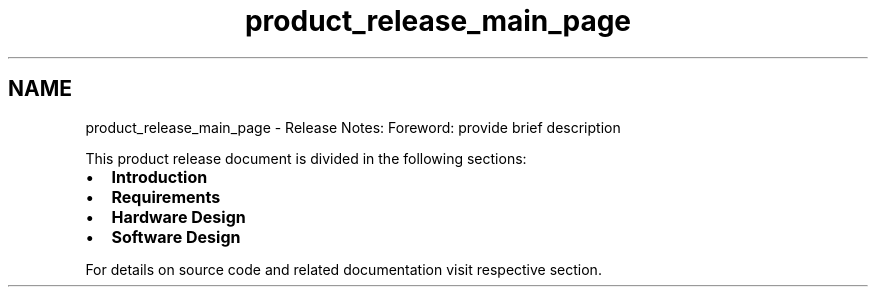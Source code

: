 .TH "product_release_main_page" 3 "Sun Jan 17 2016" "Version x.x.x" "project_template" \" -*- nroff -*-
.ad l
.nh
.SH NAME
product_release_main_page \- Release Notes: 
Foreword: provide brief description
.PP
This product release document is divided in the following sections:
.IP "\(bu" 2
\fBIntroduction\fP
.IP "\(bu" 2
\fBRequirements\fP
.IP "\(bu" 2
\fBHardware Design\fP
.IP "\(bu" 2
\fBSoftware Design\fP
.PP
.PP
For details on source code and related documentation visit respective section\&. 
